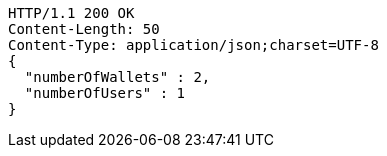 [source,http,options="nowrap"]
----
HTTP/1.1 200 OK
Content-Length: 50
Content-Type: application/json;charset=UTF-8
{
  "numberOfWallets" : 2,
  "numberOfUsers" : 1
}
----
